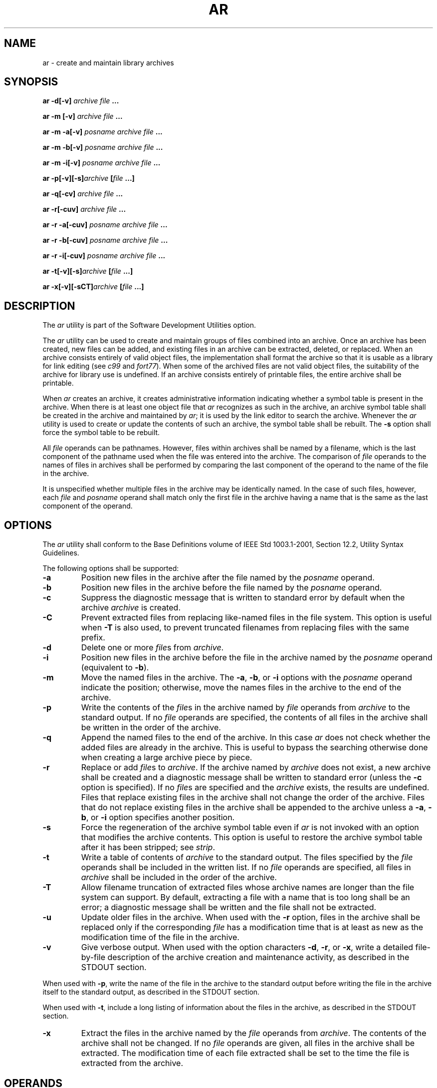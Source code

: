 .\" Copyright (c) 2001-2003 The Open Group, All Rights Reserved 
.TH "AR" 1 2003 "IEEE/The Open Group" "POSIX Programmer's Manual"
.\" ar 
.SH NAME
ar \- create and maintain library archives
.SH SYNOPSIS
.LP
\fBar -d\fP\fB[\fP\fB-v\fP\fB]\fP \fIarchive file\fP \fB... \fP
\fB
.br
.sp
\fP
.LP
\fBar -m\fP \fB[\fP\fB-v\fP\fB]\fP \fIarchive file\fP \fB...
.br
.sp
ar -m -a\fP\fB[\fP\fB-v\fP\fB]\fP \fIposname archive file\fP \fB...
.br
.sp
ar -m -b\fP\fB[\fP\fB-v\fP\fB]\fP \fIposname archive file\fP \fB...
.br
.sp
ar -m -i\fP\fB[\fP\fB-v\fP\fB]\fP \fIposname archive file\fP \fB...
\fP
\fB
.br
.sp
ar -p\fP\fB[\fP\fB-v\fP\fB][\fP\fB-s\fP\fB]\fP\fIarchive\fP \fB[\fP\fIfile\fP
\fB\&...\fP\fB]\fP\fB
.br
.sp
\fP
.LP
\fBar -q\fP\fB[\fP\fB-cv\fP\fB]\fP \fIarchive file\fP \fB... \fP
\fB
.br
.sp
ar -r\fP\fB[\fP\fB-cuv\fP\fB]\fP \fIarchive file\fP \fB...
.br
.sp
\fP
.LP
\fBar -r -a\fP\fB[\fP\fB-cuv\fP\fB]\fP \fIposname archive file\fP
\fB\&...
.br
.sp
ar -r -b\fP\fB[\fP\fB-cuv\fP\fB]\fP \fIposname archive file\fP \fB...
.br
.sp
ar -r -i\fP\fB[\fP\fB-cuv\fP\fB]\fP \fIposname archive file\fP \fB...
\fP
\fB
.br
.sp
ar -t\fP\fB[\fP\fB-v\fP\fB][\fP\fB-s\fP\fB]\fP\fIarchive\fP \fB[\fP\fIfile\fP
\fB\&...\fP\fB]\fP\fB
.br
.sp
ar -x\fP\fB[\fP\fB-v\fP\fB][\fP\fB-sCT\fP\fB]\fP\fIarchive\fP \fB[\fP\fIfile\fP
\fB\&...\fP\fB]\fP\fB
.br
\fP
.SH DESCRIPTION
.LP
The \fIar\fP utility is part of the Software Development Utilities
option.
.LP
The \fIar\fP utility can be used to create and maintain groups of
files combined into an archive. Once an archive has been
created, new files can be added, and existing files in an archive
can be extracted, deleted, or replaced. When an archive consists
entirely of valid object files, the implementation shall format the
archive so that it is usable as a library for link editing (see
\fIc99\fP and \fIfort77\fP). When some of the archived
files are not valid object files, the suitability of the archive for
library use is undefined.  If an
archive consists entirely of printable files, the entire archive shall
be printable.
.LP
When \fIar\fP creates an archive, it creates administrative information
indicating whether a symbol table is present in the
archive. When there is at least one object file that \fIar\fP recognizes
as such in the archive, an archive symbol table shall be
created in the archive and maintained by \fIar\fP; it is used by the
link editor to search the archive. Whenever the \fIar\fP
utility is used to create or update the contents of such an archive,
the symbol table shall be rebuilt. The \fB-s\fP option shall
force the symbol table to be rebuilt. 
.LP
All \fIfile\fP operands can be pathnames. However, files within archives
shall be named by a filename, which is the last
component of the pathname used when the file was entered into the
archive. The comparison of \fIfile\fP operands to the names of
files in archives shall be performed by comparing the last component
of the operand to the name of the file in the archive.
.LP
It is unspecified whether multiple files in the archive may be identically
named. In the case of such files, however, each
\fIfile\fP  and \fIposname\fP  operand shall match only the
first file in the archive having a name that is the same as the last
component of the operand.
.SH OPTIONS
.LP
The \fIar\fP utility shall conform to the Base Definitions volume
of IEEE\ Std\ 1003.1-2001, Section 12.2, Utility Syntax Guidelines.
.LP
The following options shall be supported:
.TP 7
\fB-a\fP
Position new files in the archive after the file named by the \fIposname\fP
operand. 
.TP 7
\fB-b\fP
Position new files in the archive before the file named by the \fIposname\fP
operand. 
.TP 7
\fB-c\fP
Suppress the diagnostic message that is written to standard error
by default when the archive \fIarchive\fP is created.
.TP 7
\fB-C\fP
Prevent extracted files from replacing like-named files in the file
system. This option is useful when \fB-T\fP is also used, to
prevent truncated filenames from replacing files with the same prefix.
.TP 7
\fB-d\fP
Delete one or more \fIfile\fPs from \fIarchive\fP.
.TP 7
\fB-i\fP
Position new files in the archive before the file in the archive named
by the \fIposname\fP operand (equivalent to \fB-b\fP).
.TP 7
\fB-m\fP
Move the named files in the archive. The \fB-a\fP, \fB-b\fP, or \fB-i\fP
options with the \fIposname\fP operand indicate the
position; otherwise, move the names files in the archive to the end
of the archive. 
.TP 7
\fB-p\fP
Write the contents of the \fIfile\fPs in the archive named by \fIfile\fP
operands from \fIarchive\fP to the standard output.
If no \fIfile\fP operands are specified, the contents of all files
in the archive shall be written in the order of the
archive.
.TP 7
\fB-q\fP
Append the named files to the end of the archive. In this case \fIar\fP
does not check whether the added files are already in the
archive. This is useful to bypass the searching otherwise done when
creating a large archive piece by piece. 
.TP 7
\fB-r\fP
Replace or add \fIfile\fPs to \fIarchive\fP. If the archive named
by \fIarchive\fP does not exist, a new archive shall be
created and a diagnostic message shall be written to standard error
(unless the \fB-c\fP option is specified). If no \fIfile\fPs
are specified and the \fIarchive\fP exists, the results are undefined.
Files that replace existing files in the archive shall not
change the order of the archive. Files that do not replace existing
files in the archive shall be appended to the archive  unless
a \fB-a\fP, \fB-b\fP, or \fB-i\fP option specifies another position.
.TP 7
\fB-s\fP
Force the regeneration of the archive symbol table even if \fIar\fP
is not invoked with an option that modifies the archive
contents. This option is useful to restore the archive symbol table
after it has been stripped; see \fIstrip\fP. 
.TP 7
\fB-t\fP
Write a table of contents of \fIarchive\fP to the standard output.
The files specified by the \fIfile\fP operands shall be
included in the written list. If no \fIfile\fP operands are specified,
all files in \fIarchive\fP shall be included in the order
of the archive.
.TP 7
\fB-T\fP
Allow filename truncation of extracted files whose archive names are
longer than the file system can support. By default,
extracting a file with a name that is too long shall be an error;
a diagnostic message shall be written and the file shall not be
extracted. 
.TP 7
\fB-u\fP
Update older files in the archive. When used with the \fB-r\fP option,
files in the archive shall be replaced only if the
corresponding \fIfile\fP has a modification time that is at least
as new as the modification time of the file in the archive.
.TP 7
\fB-v\fP
Give verbose output. When used with the option characters \fB-d\fP,
\fB-r\fP, or \fB-x\fP, write a detailed file-by-file
description of the archive creation and maintenance activity, as described
in the STDOUT section. 
.LP
When used with \fB-p\fP, write the name of the file in the archive
to the standard output before writing the file in the
archive itself to the standard output, as described in the STDOUT
section.
.LP
When used with \fB-t\fP, include a long listing of information about
the files in the archive, as described in the STDOUT
section.
.TP 7
\fB-x\fP
Extract the files in the archive named by the \fIfile\fP operands
from \fIarchive\fP. The contents of the archive shall not
be changed. If no \fIfile\fP operands are given, all files in the
archive shall be extracted. The modification time of each file
extracted shall be set to the time the file is extracted from the
archive.
.sp
.SH OPERANDS
.LP
The following operands shall be supported:
.TP 7
\fIarchive\fP
A pathname of the archive.
.TP 7
\fIfile\fP
A pathname. Only the last component shall be used when comparing against
the names of files in the archive. If two or more
\fIfile\fP operands have the same last pathname component (basename),
the results are unspecified. The implementation's archive
format shall not truncate valid filenames of files added to or replaced
in the archive.
.TP 7
\fIposname\fP
The name of a file in the archive, used for relative positioning;
see options \fB-m\fP and \fB-r\fP. 
.sp
.SH STDIN
.LP
Not used.
.SH INPUT FILES
.LP
The archive named by \fIarchive\fP shall be a file in the format created
by \fIar\fP \fB-r\fP.
.SH ENVIRONMENT VARIABLES
.LP
The following environment variables shall affect the execution of
\fIar\fP:
.TP 7
\fILANG\fP
Provide a default value for the internationalization variables that
are unset or null. (See the Base Definitions volume of
IEEE\ Std\ 1003.1-2001, Section 8.2, Internationalization Variables
for
the precedence of internationalization variables used to determine
the values of locale categories.)
.TP 7
\fILC_ALL\fP
If set to a non-empty string value, override the values of all the
other internationalization variables.
.TP 7
\fILC_CTYPE\fP
Determine the locale for the interpretation of sequences of bytes
of text data as characters (for example, single-byte as
opposed to multi-byte characters in arguments and input files).
.TP 7
\fILC_MESSAGES\fP
Determine the locale that should be used to affect the format and
contents of diagnostic messages written to standard
error.
.TP 7
\fILC_TIME\fP
Determine the format and content for date and time strings written
by \fIar\fP \fB-tv\fP.
.TP 7
\fINLSPATH\fP
Determine the location of message catalogs for the processing of \fILC_MESSAGES
\&.\fP 
.TP 7
\fITMPDIR\fP
Determine the pathname that overrides the default directory for temporary
files, if any.
.TP 7
\fITZ\fP
Determine the timezone used to calculate date and time strings written
by \fIar\fP \fB-tv\fP. If \fITZ\fP is unset or null,
an unspecified default timezone shall be used.
.sp
.SH ASYNCHRONOUS EVENTS
.LP
Default.
.SH STDOUT
.LP
If the \fB-d\fP option is used with the \fB-v\fP option, the standard
output format shall be:
.sp
.RS
.nf

\fB"d - %s\\n", <\fP\fIfile\fP\fB>
\fP
.fi
.RE
.LP
where \fIfile\fP is the operand specified on the command line.
.LP
If the \fB-p\fP option is used with the \fB-v\fP option, \fIar\fP
shall precede the contents of each file with:
.sp
.RS
.nf

\fB"\\n<%s>\\n\\n", <\fP\fIfile\fP\fB>
\fP
.fi
.RE
.LP
where \fIfile\fP is the operand specified on the command line, if
\fIfile\fP operands were specified, and the name of the file
in the archive if they were not.
.LP
If the \fB-r\fP option is used with the \fB-v\fP option:
.IP " *" 3
If \fIfile\fP is already in the archive, the standard output format
shall be:
.sp
.RS
.nf

\fB"r - %s\\n", <\fP\fIfile\fP\fB>
\fP
.fi
.RE
.LP
where <\fIfile\fP> is the operand specified on the command line.
.LP
.IP " *" 3
If \fIfile\fP is not already in the archive, the standard output format
shall be:
.sp
.RS
.nf

\fB"a - %s\\n", <\fP\fIfile\fP\fB>
\fP
.fi
.RE
.LP
where <\fIfile\fP> is the operand specified on the command line.
.LP
.LP
If the \fB-t\fP option is used, \fIar\fP shall write the names of
the files in the archive to the standard output in the
format:
.sp
.RS
.nf

\fB"%s\\n", <\fP\fIfile\fP\fB>
\fP
.fi
.RE
.LP
where \fIfile\fP is the operand specified on the command line, if
\fIfile\fP operands were specified, or the name of the file
in the archive if they were not.
.LP
If the \fB-t\fP option is used with the \fB-v\fP option, the standard
output format shall be:
.sp
.RS
.nf

\fB"%s %u/%u %u %s %d %d:%d %d %s\\n", <\fP\fImember mode\fP\fB>, <\fP\fIuser ID\fP\fB>,
    <\fP\fIgroup ID\fP\fB>, <\fP\fInumber of bytes in member\fP\fB>,
    <\fP\fIabbreviated month\fP\fB>, <\fP\fIday-of-month\fP\fB>, <\fP\fIhour\fP\fB>,
    <\fP\fIminute\fP\fB>, <\fP\fIyear\fP\fB>, <\fP\fIfile\fP\fB>
\fP
.fi
.RE
.LP
where:
.TP 7
<\fIfile\fP>
Shall be the operand specified on the command line, if \fIfile\fP
operands were specified, or the name of the file in the
archive if they were not.
.TP 7
<\fImember\ mode\fP>
.sp
Shall be formatted the same as the <\fIfile\ mode\fP> string defined
in the STDOUT section of \fIls\fP, except that the first character,
the <\fIentry\ type\fP>, is not used; the string
represents the file mode of the file in the archive at the time it
was added to or replaced in the archive.
.sp
.LP
The following represent the last-modification time of a file when
it was most recently added to or replaced in the archive:
.TP 7
<\fIabbreviated\ month\fP>
.sp
Equivalent to the format of the \fB%b\fP conversion specification
format in \fIdate\fP.
.TP 7
<\fIday-of-month\fP>
.sp
Equivalent to the format of the \fB%e\fP conversion specification
format in \fIdate\fP.
.TP 7
<\fIhour\fP>
Equivalent to the format of the \fB%H\fP conversion specification
format in \fIdate\fP.
.TP 7
<\fIminute\fP>
Equivalent to the format of the \fB%M\fP conversion specification
format in \fIdate\fP.
.TP 7
<\fIyear\fP>
Equivalent to the format of the \fB%Y\fP conversion specification
format in \fIdate\fP.
.sp
.LP
When \fILC_TIME\fP does not specify the POSIX locale, a different
format and order of presentation of these fields relative to
each other may be used in a format appropriate in the specified locale.
.LP
If the \fB-x\fP option is used with the \fB-v\fP option, the standard
output format shall be:
.sp
.RS
.nf

\fB"x - %s\\n", <\fP\fIfile\fP\fB>
\fP
.fi
.RE
.LP
where \fIfile\fP is the operand specified on the command line, if
\fIfile\fP operands were specified, or the name of the file
in the archive if they were not.
.SH STDERR
.LP
The standard error shall be used only for diagnostic messages. The
diagnostic message about creating a new archive when
\fB-c\fP is not specified shall not modify the exit status.
.SH OUTPUT FILES
.LP
Archives are files with unspecified formats.
.SH EXTENDED DESCRIPTION
.LP
None.
.SH EXIT STATUS
.LP
The following exit values shall be returned:
.TP 7
\ 0
Successful completion.
.TP 7
>0
An error occurred.
.sp
.SH CONSEQUENCES OF ERRORS
.LP
Default.
.LP
\fIThe following sections are informative.\fP
.SH APPLICATION USAGE
.LP
None.
.SH EXAMPLES
.LP
None.
.SH RATIONALE
.LP
The archive format is not described. It is recognized that there are
several known \fIar\fP formats, which are not compatible.
The \fIar\fP utility is included, however, to allow creation of archives
that are intended for use only on one machine. The
archive is specified as a file, and it can be moved as a file. This
does allow an archive to be moved from one machine to another
machine that uses the same implementation of \fIar\fP.
.LP
Utilities such as \fIpax\fP (and its forebears \fItar\fP and \fIcpio\fP)
also provide
portable "archives". This is a not a duplication; the \fIar\fP utility
is included to provide an interface primarily for \fImake\fP and the
compilers, based on a historical model.
.LP
In historical implementations, the \fB-q\fP option (available on XSI-conforming
systems) is known to execute quickly because
\fIar\fP does not check on whether the added members are already in
the archive. This is useful to bypass the searching otherwise
done when creating a large archive piece-by-piece. These remarks may
but need not remain true for a brand new implementation of
this utility; hence, these remarks have been moved into the RATIONALE.
.LP
BSD implementations historically required applications to provide
the \fB-s\fP option whenever the archive was supposed to
contain a symbol table. As in this volume of IEEE\ Std\ 1003.1-2001,
System V historically creates or updates an archive
symbol table whenever an object file is removed from, added to, or
updated in the archive.
.LP
The OPERANDS section requires what might seem to be true without specifying
it: the archive cannot truncate the filenames below
{NAME_MAX}. Some historical implementations do so, however, causing
unexpected results for the application. Therefore, this volume
of IEEE\ Std\ 1003.1-2001 makes the requirement explicit to avoid
misunderstandings.
.LP
According to the System V documentation, the options \fB-dmpqrtx\fP
are not required to begin with a hyphen ( \fB'-'\fP ).
This volume of IEEE\ Std\ 1003.1-2001 requires that a conforming application
use the leading hyphen.
.LP
The archive format used by the 4.4 BSD implementation is documented
in this RATIONALE as an example:
A file created by \fIar\fP begins with the "magic" string \fB"!<arch>\\n"\fP
\&. The rest of the archive is
made up of objects, each of which is composed of a header for a file,
a possible filename, and the file contents. The header is
portable between machine architectures, and, if the file contents
are printable, the archive is itself printable. 
.LP
The header is made up of six ASCII fields, followed by a two-character
trailer. The fields are the object name (16 characters),
the file last modification time (12 characters), the user and group
IDs (each 6 characters), the file mode (8 characters), and the
file size (10 characters). All numeric fields are in decimal, except
for the file mode, which is in octal.
.LP
The modification time is the file \fIst_mtime\fP field. The user and
group IDs are the file \fIst_uid\fP and \fIst_gid\fP
fields. The file mode is the file \fIst_mode\fP field. The file size
is the file \fIst_size\fP field. The two-byte trailer is the
string \fB"`<newline>"\fP .
.LP
Only the name field has any provision for overflow. If any filename
is more than 16 characters in length or contains an embedded
space, the string \fB"#1/"\fP followed by the ASCII length of the
name is written in the name field. The file size (stored in
the archive header) is incremented by the length of the name. The
name is then written immediately following the archive
header.
.LP
Any unused characters in any of these fields are written as <space>s.
If any fields are their particular maximum number of
characters in length, there is no separation between the fields.
.LP
Objects in the archive are always an even number of bytes long; files
that are an odd number of bytes long are padded with a
<newline>, although the size in the header does not reflect this.
.LP
The \fIar\fP utility description requires that (when all its members
are valid object files) \fIar\fP produce an object code
library, which the linkage editor can use to extract object modules.
If the linkage editor needs a symbol table to permit random
access to the archive, \fIar\fP must provide it; however, \fIar\fP
does not require a symbol table.
.LP
The BSD \fB-o\fP option was omitted. It is a rare conforming application
that uses \fIar\fP to extract object code from a
library with concern for its modification time, since this can only
be of importance to \fImake\fP. Hence, since this functionality is
not deemed important for applications portability, the
modification time of the extracted files is set to the current time.
.LP
There is at least one known implementation (for a small computer)
that can accommodate only object files for that system,
disallowing mixed object and other files. The ability to handle any
type of file is not only historical practice for most
implementations, but is also a reasonable expectation.
.LP
Consideration was given to changing the output format of \fIar\fP
\fB-tv\fP to the same format as the output of \fIls\fP \fB-l\fP. This
would have made parsing the output of \fIar\fP the same as that of
\fIls\fP. This was rejected in part because the current \fIar\fP format
is commonly used and changes
would break historical usage. Second, \fIar\fP gives the user ID and
group ID in numeric format separated by a slash. Changing
this to be the user name and group name would not be correct if the
archive were moved to a machine that contained a different user
database. Since \fIar\fP cannot know whether the archive was generated
on the same machine, it cannot tell what to report.
.LP
The text on the \fB-ur\fP option combination is historical practice-since
one filename can easily represent two different files
(for example, \fB/a/foo\fP and \fB/b/foo\fP), it is reasonable to
replace the file in the archive even when the modification time
in the archive is identical to that in the file system.
.SH FUTURE DIRECTIONS
.LP
None.
.SH SEE ALSO
.LP
\fIc99\fP, \fIdate\fP, \fIfort77\fP, \fIpax\fP, \fIstrip\fP the
Base Definitions volume of IEEE\ Std\ 1003.1-2001, Chapter 13, Headers,
\fI<unistd.h>\fP
description of {POSIX_NO_TRUNC}
.SH COPYRIGHT
Portions of this text are reprinted and reproduced in electronic form
from IEEE Std 1003.1, 2003 Edition, Standard for Information Technology
-- Portable Operating System Interface (POSIX), The Open Group Base
Specifications Issue 6, Copyright (C) 2001-2003 by the Institute of
Electrical and Electronics Engineers, Inc and The Open Group. In the
event of any discrepancy between this version and the original IEEE and
The Open Group Standard, the original IEEE and The Open Group Standard
is the referee document. The original Standard can be obtained online at
http://www.opengroup.org/unix/online.html .

